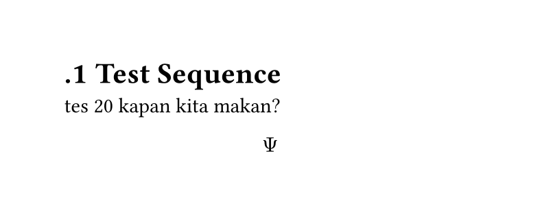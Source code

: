 
#set page(width: 10cm, height: auto)
#set heading(numbering: ".1")
#let name(params) = params + 10
= Test Sequence 
tes #name(10) kapan kita makan?

$ Psi $
